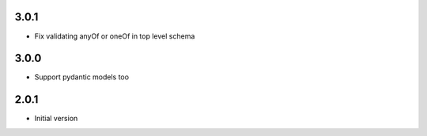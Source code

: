 3.0.1
-----

- Fix validating anyOf or oneOf in top level schema

3.0.0
-----

- Support pydantic models too

2.0.1
-----

- Initial version

